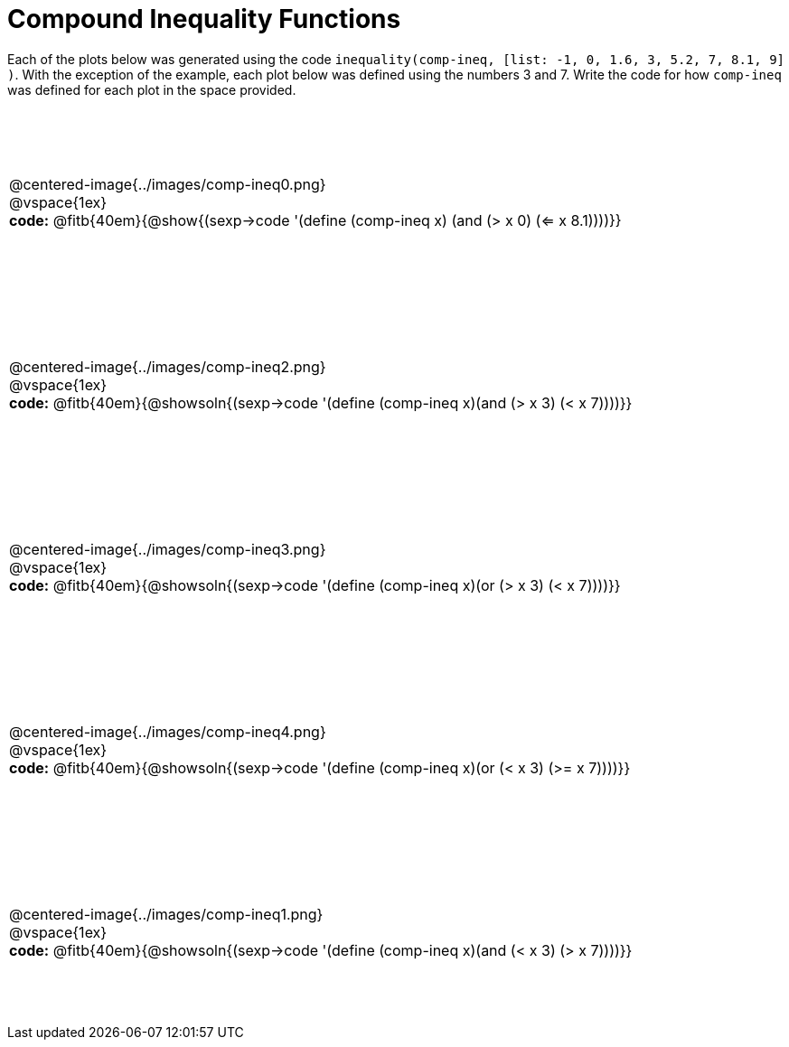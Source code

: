 = Compound Inequality Functions

++++
<style>
td {
	padding: .5625em 0 !important;
	height: 200px;
}
td p, .centered-image{padding: 0px; margin:0px}
</style>
++++

Each of the plots below was generated using the code `inequality(comp-ineq, [list: -1, 0, 1.6, 3, 5.2, 7, 8.1, 9] )`.  With the exception of the example, each plot below was defined using the numbers 3 and 7. Write the code for how `comp-ineq` was defined for each plot in the space provided.

[cols="^.<1"]
|===

a| @centered-image{../images/comp-ineq0.png}

@vspace{1ex}

*code:* @fitb{40em}{@show{(sexp->code '(define (comp-ineq x) (and (> x 0) (<= x 8.1))))}}

a| @centered-image{../images/comp-ineq2.png}

@vspace{1ex}

*code:* @fitb{40em}{@showsoln{(sexp->code '(define (comp-ineq x)(and (> x 3) (< x 7))))}}

a| @centered-image{../images/comp-ineq3.png}

@vspace{1ex}

*code:* @fitb{40em}{@showsoln{(sexp->code '(define (comp-ineq x)(or (> x 3) (< x 7))))}}

a| @centered-image{../images/comp-ineq4.png}

@vspace{1ex}

*code:* @fitb{40em}{@showsoln{(sexp->code '(define (comp-ineq x)(or (< x 3) (>= x 7))))}}

a| @centered-image{../images/comp-ineq1.png}

@vspace{1ex}

*code:* @fitb{40em}{@showsoln{(sexp->code '(define (comp-ineq x)(and (< x 3) (> x 7))))}}

|===
